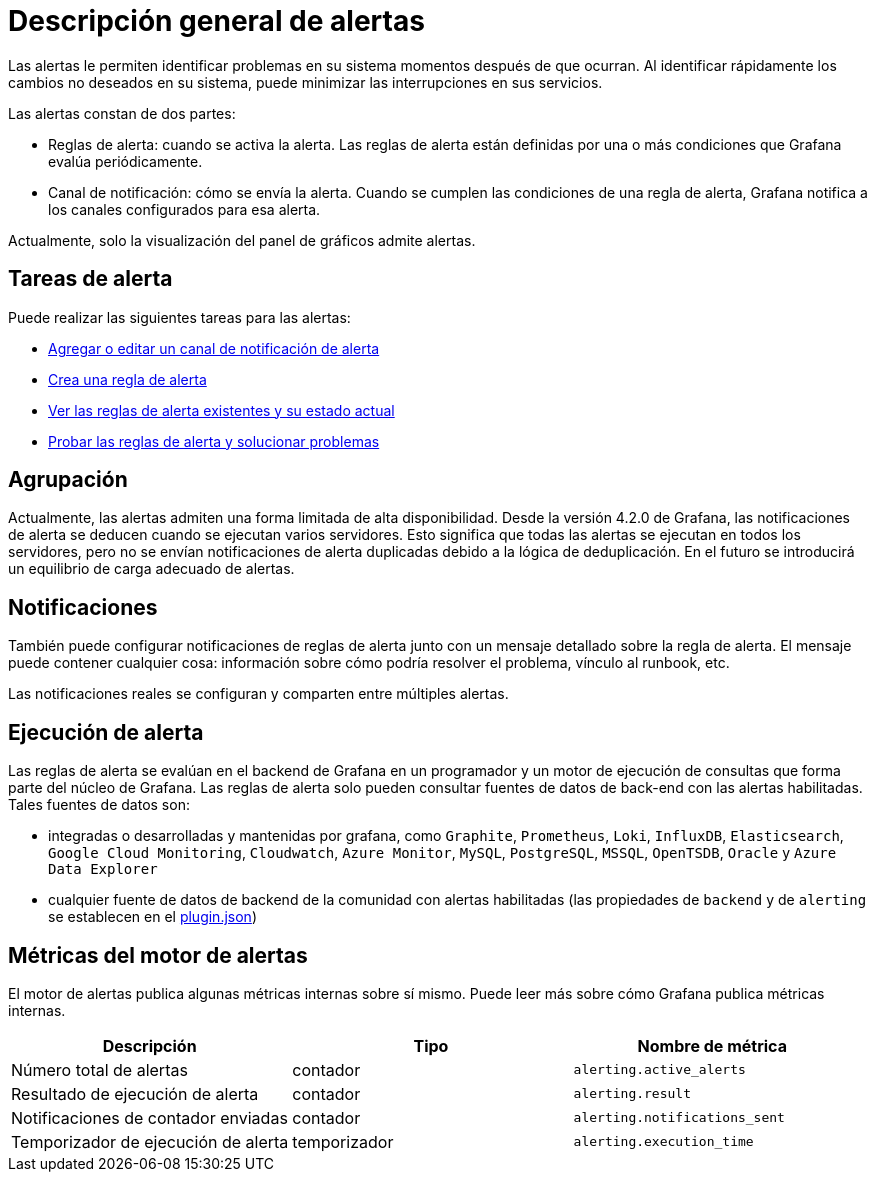 = Descripción general de alertas

Las alertas le permiten identificar problemas en su sistema momentos después de que ocurran. Al identificar rápidamente los cambios no deseados en su sistema, puede minimizar las interrupciones en sus servicios.

Las alertas constan de dos partes:

* Reglas de alerta: cuando se activa la alerta. Las reglas de alerta están definidas por una o más condiciones que Grafana evalúa periódicamente.
* Canal de notificación: cómo se envía la alerta. Cuando se cumplen las condiciones de una regla de alerta, Grafana notifica a los canales configurados para esa alerta.

Actualmente, solo la visualización del panel de gráficos admite alertas.

== Tareas de alerta

Puede realizar las siguientes tareas para las alertas:

* xref:alertas/notificaciones-de-alertas.adoc[Agregar o editar un canal de notificación de alerta]
* xref:alertas/crear-alertas.adoc[Crea una regla de alerta]
* xref:alertas/ver-alertas.adoc[Ver las reglas de alerta existentes y su estado actual]
* xref:alertas/solucion-de-problemas-de-alertas.adoc[Probar las reglas de alerta y solucionar problemas]

== Agrupación

Actualmente, las alertas admiten una forma limitada de alta disponibilidad. Desde la versión 4.2.0 de Grafana, las notificaciones de alerta se deducen cuando se ejecutan varios servidores. Esto significa que todas las alertas se ejecutan en todos los servidores, pero no se envían notificaciones de alerta duplicadas debido a la lógica de deduplicación. En el futuro se introducirá un equilibrio de carga adecuado de alertas.

== Notificaciones

También puede configurar notificaciones de reglas de alerta junto con un mensaje detallado sobre la regla de alerta. El mensaje puede contener cualquier cosa: información sobre cómo podría resolver el problema, vínculo al runbook, etc.

Las notificaciones reales se configuran y comparten entre múltiples alertas.

== Ejecución de alerta

Las reglas de alerta se evalúan en el backend de Grafana en un programador y un motor de ejecución de consultas que forma parte del núcleo de Grafana. Las reglas de alerta solo pueden consultar fuentes de datos de back-end con las alertas habilitadas. Tales fuentes de datos son:

* integradas o desarrolladas y mantenidas por grafana, como `Graphite`, `Prometheus`, `Loki`, `InfluxDB`, `Elasticsearch`, `Google Cloud Monitoring`, `Cloudwatch`, `Azure Monitor`, `MySQL`, `PostgreSQL`, `MSSQL`, `OpenTSDB`, `Oracle` y `Azure Data Explorer`
* cualquier fuente de datos de backend de la comunidad con alertas habilitadas (las propiedades de `backend` y de `alerting` se establecen en el xref:desarrolladores/complementos/metadatos.adoc[plugin.json])

== Métricas del motor de alertas

El motor de alertas publica algunas métricas internas sobre sí mismo. Puede leer más sobre cómo Grafana publica métricas internas.

[cols=",,",options="header",]
|===
|Descripción |Tipo |Nombre de métrica
|Número total de alertas |contador |`alerting.active_alerts`
|Resultado de ejecución de alerta |contador |`alerting.result`
|Notificaciones de contador enviadas |contador |`alerting.notifications_sent`
|Temporizador de ejecución de alerta |temporizador |`alerting.execution_time`
|===
